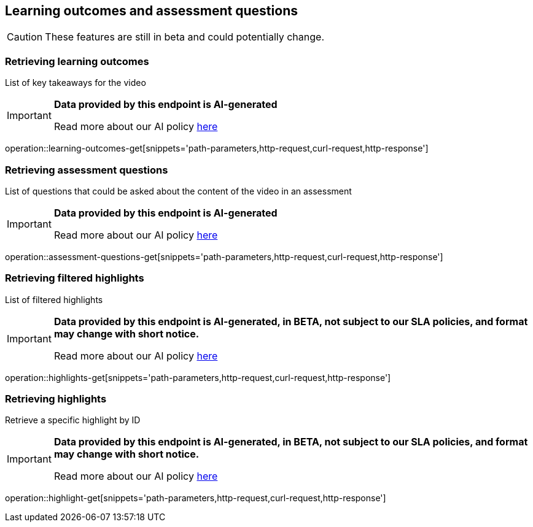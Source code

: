 [[resources-learning-outcomes-assessment-questions]]
== Learning outcomes and assessment questions
CAUTION: These features are still in beta and could potentially change.

=== Retrieving learning outcomes
List of key takeaways for the video

[IMPORTANT]
====

*Data provided by this endpoint is AI-generated*

Read more about our AI policy https://www.boclips.com/ai-policy[here]
====

operation::learning-outcomes-get[snippets='path-parameters,http-request,curl-request,http-response']

=== Retrieving assessment questions
List of questions that could be asked about the content of the video in an assessment

[IMPORTANT]
====

*Data provided by this endpoint is AI-generated*

Read more about our AI policy https://www.boclips.com/ai-policy[here]
====

operation::assessment-questions-get[snippets='path-parameters,http-request,curl-request,http-response']

=== Retrieving filtered highlights
List of filtered highlights

[IMPORTANT]
====

*Data provided by this endpoint is AI-generated, in BETA, not subject to our SLA policies, and format may change with short notice.*

Read more about our AI policy https://www.boclips.com/ai-policy[here]
====

operation::highlights-get[snippets='path-parameters,http-request,curl-request,http-response']

=== Retrieving highlights
Retrieve a specific highlight by ID

[IMPORTANT]
====

*Data provided by this endpoint is AI-generated, in BETA, not subject to our SLA policies, and format may change with short notice.*

Read more about our AI policy https://www.boclips.com/ai-policy[here]
====

operation::highlight-get[snippets='path-parameters,http-request,curl-request,http-response']

